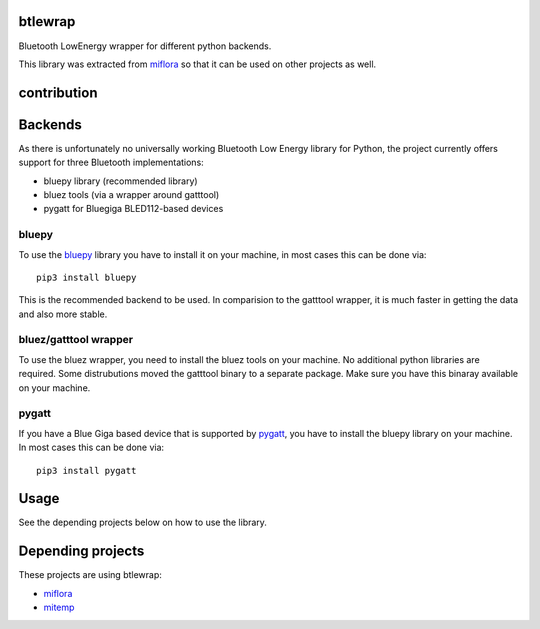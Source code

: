 btlewrap
====

Bluetooth LowEnergy wrapper for different python backends.

This library was extracted from `miflora <https://github.com/open-homeautomation/miflora>`_
so that it can be used on other projects as well.

contribution
============
.. image:: https://travis-ci.org/ChristianKuehnel/btlewrap.svg?branch=master
    :target: https://travis-ci.org/ChristianKuehnel/btlewrap

.. image:: https://coveralls.io/repos/github/ChristianKuehnel/btlewrap/badge.svg?branch=master
    :target: https://coveralls.io/github/ChristianKuehnel/btlewrap?branch=master

Backends
========
As there is unfortunately no universally working Bluetooth Low Energy library for Python, the project currently 
offers support for three Bluetooth implementations:

* bluepy library (recommended library)
* bluez tools (via a wrapper around gatttool)
* pygatt for Bluegiga BLED112-based devices

bluepy
------
To use the `bluepy <https://github.com/IanHarvey/bluepy>`_ library you have to install it on your machine, in most cases this can be done via: 

:: 

    pip3 install bluepy
    
This is the recommended backend to be used. In comparision to the gatttool wrapper, it is much faster in getting the data and also more stable.
    
    
bluez/gatttool wrapper
----------------------
To use the bluez wrapper, you need to install the bluez tools on your machine. No additional python 
libraries are required. Some distrubutions moved the gatttool binary to a separate package. Make sure you have this 
binaray available on your machine.




pygatt
------
If you have a Blue Giga based device that is supported by `pygatt <https://github.com/peplin/pygatt>`_, you have to
install the bluepy library on your machine. In most cases this can be done via: 

::

    pip3 install pygatt

Usage
=====
See the depending projects below on how to use the library.

Depending projects
==================
These projects are using btlewrap:

* `miflora <https://github.com/open-homeautomation/miflora>`_
* `mitemp <https://github.com/flavio20002/mitemp_bt>`_

